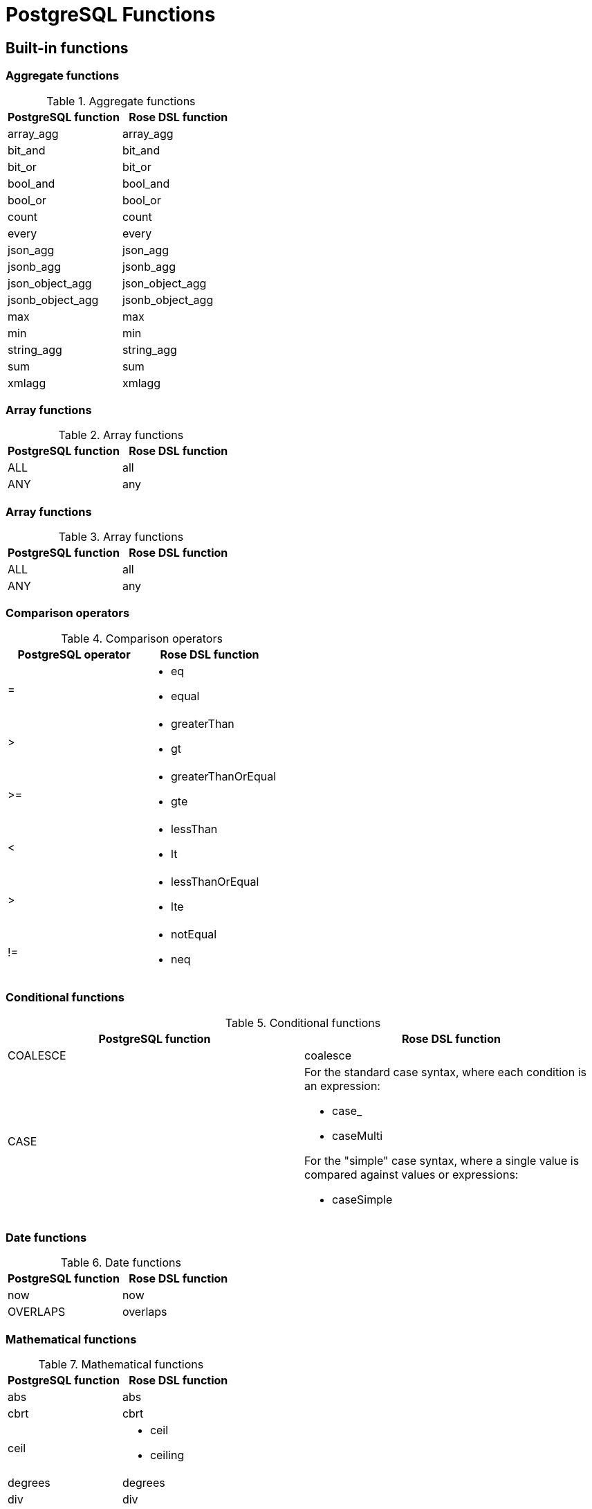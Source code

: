 = PostgreSQL Functions

:toc:

== Built-in functions

=== Aggregate functions

.Aggregate functions
|===
|PostgreSQL function |Rose DSL function

|array_agg
|array_agg

|bit_and
|bit_and

|bit_or
|bit_or

|bool_and
|bool_and

|bool_or
|bool_or

|count
|count

|every
|every

|json_agg
|json_agg

|jsonb_agg
|jsonb_agg

|json_object_agg
|json_object_agg

|jsonb_object_agg
|jsonb_object_agg

|max
|max

|min
|min

|string_agg
|string_agg

|sum
|sum

|xmlagg
|xmlagg

|===

=== Array functions

.Array functions
|===
|PostgreSQL function |Rose DSL function

|ALL
|all

|ANY
|any
|===

=== Array functions

.Array functions
|===
|PostgreSQL function |Rose DSL function

|ALL
|all

|ANY
|any
|===

=== Comparison operators

.Comparison operators
|===
|PostgreSQL operator |Rose DSL function

|=
a|
- eq
- equal

|>
a|
- greaterThan
- gt

|>=
a|
- greaterThanOrEqual
- gte

|<
a|
- lessThan
- lt

|>
a|
- lessThanOrEqual
- lte

|!=
a|
- notEqual
- neq
|===

=== Conditional functions

.Conditional functions
|===
|PostgreSQL function |Rose DSL function

|COALESCE
|coalesce

|CASE
a|
For the standard case syntax, where each condition is an expression:

- case_
- caseMulti

For the "simple" case syntax, where a single value is compared against values or expressions:

- caseSimple
|===

=== Date functions

.Date functions
|===
|PostgreSQL function |Rose DSL function

|now
|now

|OVERLAPS
|overlaps
|===

=== Mathematical functions

.Mathematical functions
|===
|PostgreSQL function |Rose DSL function

|abs
|abs

|cbrt
|cbrt

|ceil
a|
- ceil
- ceiling

|degrees
|degrees

|div
|div

|exp
|exp

|floor
|floor

|ln
|ln

|log
|log

|mod
|mod

|pi
|pi

|power
|power

|radians
|radians

|round
|round

|sign
|sign

|sqrt
|sqrt

|trunc
|trunc

|width_bucket
|width_bucket
|===

.Mathematical operators
|===
|PostgreSQL operator |Rose DSL function

|+
|add

|-
|subtract

|*
|multiply

|/
|divide

|%
|modulo

|^
|exponentiate

|\|/
|squareRoot

|\|\|/
|cubeRoot

|!
|factorial

|@
|absolute

|&
|bitwiseAnd

|\|
|bitwiseOr

|#
|bitwiseXor

|~
|bitwiseNot

|<<
|bitwiseShiftLeft

|>>
|bitwiseShiftRight
|===

.Random functions
|===
|PostgreSQL function |Rose DSL function

|random
|random

|setseed
|setseed
|===

.Trigonometric functions
|===
|PostgreSQL function |Rose DSL function

|acos
|acos

|asin
|asin

|atan
|atan

|atan2
|atan2

|cos
|cos

|cot
|cot

|sin
|sin

|tan
|tan
|===

=== String functions

.SQL string functions
|===
|PostgreSQL function/operator |Rose DSL function

|\|\|
|concat

|bit_length
|bit_length

|char_length
a|
- char_length
- character_length

|lower
|lower

|octet_length
|octet_length

|overlay
|overlay

|position
|position

|substring
|substring

|trim
|trim

|upper
|upper
|===

.Other string functions
|===
|PostgreSQL function |Rose DSL function

|ascii
|ascii

|btrim
|btrim

|chr
|chr

|convert
|convert

|convert_from
|convert_from

|convert_to
|convert_to

|decode
|decode

|encode
|encode

|initcap
|initcap

|length
|length

|lpad
|lpad

|ltrim
|ltrim

|md5
|md5

|pg_client_encoding
|pg_client_encoding

|quote_ident
|quote_ident

|quote_literal
|quote_literal

|quote_nullable
|quote_nullable

|regexp_matches
|regexp_matches

|regexp_replace
|regexp_replace

|regexp_split_to_array
|regexp_split_to_array

|regexp_split_to_table
|regexp_split_to_table

|repeat
|repeat

|replace
|replace

|rpad
|rpad

|rtrim
|rtrim

|split_part
|split_part

|strpos
|strpos

|substr
|substr

|to_ascii
|to_ascii

|to_hex
|to_hex

|translate
|translate
|===

=== Subquery functions

.Trigonometric functions
|===
|PostgreSQL function |Rose DSL function

|EXISTS
|exists
|===

== Custom functions

To support executing your own custom PostgreSQL functions, you can make use of some "helper functions" to generate the
AST nodes.

Here's how to define a DSL function to call the PostgreSQL function `foo`, which accepts one argument:

[source,typescript]
----
function foo(arg: ParameterOrValueExpressionNode) {
    return functionHelpers.createFunctionNode('foo', arg);
}
----

You can then call it within your query:

[source,typescript]
----
select({
    bar: foo(QFilm.name)
});
----

Your query will look something like this:

[source,postgresql]
----
SELECT foo("t1"."name") from "film" as "t1";
----
